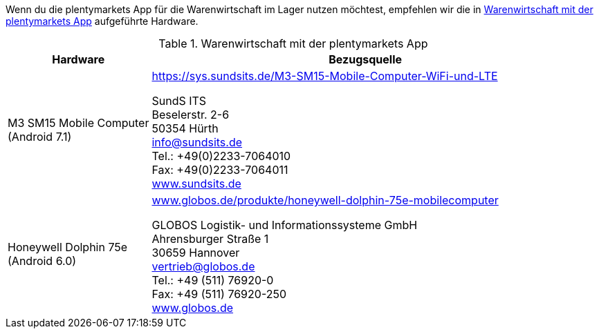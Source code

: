 Wenn du die plentymarkets App für die Warenwirtschaft im Lager nutzen möchtest, empfehlen wir die in <<tabelle-voraussetzungen-warenwirtschaft>> aufgeführte Hardware.

[[tabelle-voraussetzungen-warenwirtschaft]]
.Warenwirtschaft mit der plentymarkets App
[cols="1,3"]
|====
|Hardware |Bezugsquelle

|M3 SM15 Mobile Computer +
(Android 7.1)
|link:https://sys.sundsits.de/M3-SM15-Mobile-Computer-WiFi-und-LTE[https://sys.sundsits.de/M3-SM15-Mobile-Computer-WiFi-und-LTE^] +

SundS ITS +
Beselerstr. 2-6 +
50354 Hürth +
info@sundsits.de +
Tel.: +49(0)2233-7064010 +
Fax: +49(0)2233-7064011 +
link:https://www.sundsits.de[www.sundsits.de^]

|Honeywell Dolphin 75e +
(Android 6.0)
|link:http://www.globos.de/produkte/honeywell-dolphin-75e-mobilecomputer[www.globos.de/produkte/honeywell-dolphin-75e-mobilecomputer^]

GLOBOS Logistik- und Informationssysteme GmbH +
Ahrensburger Straße 1 +
30659 Hannover +
vertrieb@globos.de +
Tel.: +49 (511) 76920-0 +
Fax: +49 (511) 76920-250 +
link:http://www.globos.de[www.globos.de^]
|====
